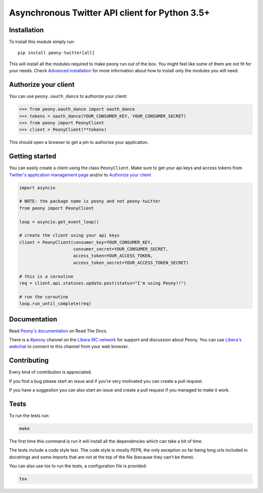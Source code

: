 Asynchronous Twitter API client for Python 3.5+
===============================================


.. image:: https://codecov.io/gh/odrling/peony-twitter/branch/master/graph/badge.svg
  :target: https://codecov.io/gh/odrling/peony-twitter

.. image:: https://readthedocs.org/projects/peony-twitter/badge/?version=stable
  :target: https://peony-twitter.readthedocs.io/en/stable/?badge=stable
  :alt: Documentation Status



Installation
------------

To install this module simply run::

    pip install peony-twitter[all]

This will install all the modules required to make peony run out of the box.
You might feel like some of them are not fit for your needs.
Check `Advanced installation`_ for more information about how to install only
the modules you will need.

.. _Advanced installation: https://peony-twitter.readthedocs.io/en/latest/adv_usage/install.html#adv-install

Authorize your client
---------------------

You can use ``peony.oauth_dance`` to authorize your client:

.. code-block:: python

    >>> from peony.oauth_dance import oauth_dance
    >>> tokens = oauth_dance(YOUR_CONSUMER_KEY, YOUR_CONSUMER_SECRET)
    >>> from peony import PeonyClient
    >>> client = PeonyClient(**tokens)

This should open a browser to get a pin to authorize your application.


Getting started
---------------

You can easily create a client using the class ``PeonyClient``.
Make sure to get your api keys and access tokens from
`Twitter's application management page`_ and/or to `Authorize your client`_

.. code-block:: python

    import asyncio

    # NOTE: the package name is peony and not peony-twitter
    from peony import PeonyClient

    loop = asyncio.get_event_loop()

    # create the client using your api keys
    client = PeonyClient(consumer_key=YOUR_CONSUMER_KEY,
                         consumer_secret=YOUR_CONSUMER_SECRET,
                         access_token=YOUR_ACCESS_TOKEN,
                         access_token_secret=YOUR_ACCESS_TOKEN_SECRET)

    # this is a coroutine
    req = client.api.statuses.update.post(status="I'm using Peony!!")

    # run the coroutine
    loop.run_until_complete(req)

.. _Twitter's application management page: https://apps.twitter.com

.. _Authorize your client: #authorize-your-client

Documentation
-------------

Read `Peony's documentation`_ on Read The Docs.

There is a `#peony`_ channel on the `Libera IRC network`_ for support and
discussion about Peony.
You can use `Libera's webchat`_ to connect to this channel from your web browser.

.. _Peony's documentation: https://peony-twitter.readthedocs.io
.. _#peony: irc://irc.libera.chat/peony
.. _Libera IRC network: https://libera.chat
.. _Libera's webchat: https://web.libera.chat/#peony

Contributing
------------

Every kind of contribution is appreciated.

If you find a bug please start an issue and if you're very motivated you can
create a pull request.

If you have a suggestion you can also start an issue and create a pull
request if you managed to make it work.

Tests
-----

To run the tests run:

.. code-block:: bash

    make

The first time this command is run it will install all the dependencies
which can take a bit of time.

The tests include a code style test. The code style is mostly PEP8, the only
exception so far being long urls included in docstrings and some imports
that are not at the top of the file (because they can't be there).

You can also use tox to run the tests, a configuration file is provided:

.. code-block:: bash

    tox
